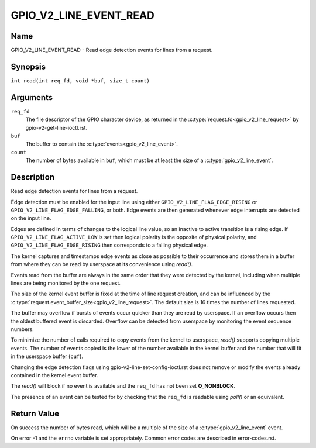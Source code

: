 .. SPDX-License-Identifier: GPL-2.0

.. _GPIO_V2_LINE_EVENT_READ:

***********************
GPIO_V2_LINE_EVENT_READ
***********************

Name
====

GPIO_V2_LINE_EVENT_READ - Read edge detection events for lines from a request.

Synopsis
========

``int read(int req_fd, void *buf, size_t count)``

Arguments
=========

``req_fd``
    The file descriptor of the GPIO character device, as returned in the
    :c:type:`request.fd<gpio_v2_line_request>` by gpio-v2-get-line-ioctl.rst.

``buf``
    The buffer to contain the :c:type:`events<gpio_v2_line_event>`.

``count``
    The number of bytes available in ``buf``, which must be at
    least the size of a :c:type:`gpio_v2_line_event`.

Description
===========

Read edge detection events for lines from a request.

Edge detection must be enabled for the input line using either
``GPIO_V2_LINE_FLAG_EDGE_RISING`` or ``GPIO_V2_LINE_FLAG_EDGE_FALLING``, or
both. Edge events are then generated whenever edge interrupts are detected on
the input line.

Edges are defined in terms of changes to the logical line value, so an inactive
to active transition is a rising edge.  If ``GPIO_V2_LINE_FLAG_ACTIVE_LOW`` is
set then logical polarity is the opposite of physical polarity, and
``GPIO_V2_LINE_FLAG_EDGE_RISING`` then corresponds to a falling physical edge.

The kernel captures and timestamps edge events as close as possible to their
occurrence and stores them in a buffer from where they can be read by
userspace at its convenience using `read()`.

Events read from the buffer are always in the same order that they were
detected by the kernel, including when multiple lines are being monitored by
the one request.

The size of the kernel event buffer is fixed at the time of line request
creation, and can be influenced by the
:c:type:`request.event_buffer_size<gpio_v2_line_request>`.
The default size is 16 times the number of lines requested.

The buffer may overflow if bursts of events occur quicker than they are read
by userspace. If an overflow occurs then the oldest buffered event is
discarded. Overflow can be detected from userspace by monitoring the event
sequence numbers.

To minimize the number of calls required to copy events from the kernel to
userspace, `read()` supports copying multiple events. The number of events
copied is the lower of the number available in the kernel buffer and the
number that will fit in the userspace buffer (``buf``).

Changing the edge detection flags using gpio-v2-line-set-config-ioctl.rst
does not remove or modify the events already contained in the kernel event
buffer.

The `read()` will block if no event is available and the ``req_fd`` has not
been set **O_NONBLOCK**.

The presence of an event can be tested for by checking that the ``req_fd`` is
readable using `poll()` or an equivalent.

Return Value
============

On success the number of bytes read, which will be a multiple of the size of a
:c:type:`gpio_v2_line_event` event.

On error -1 and the ``errno`` variable is set appropriately.
Common error codes are described in error-codes.rst.
